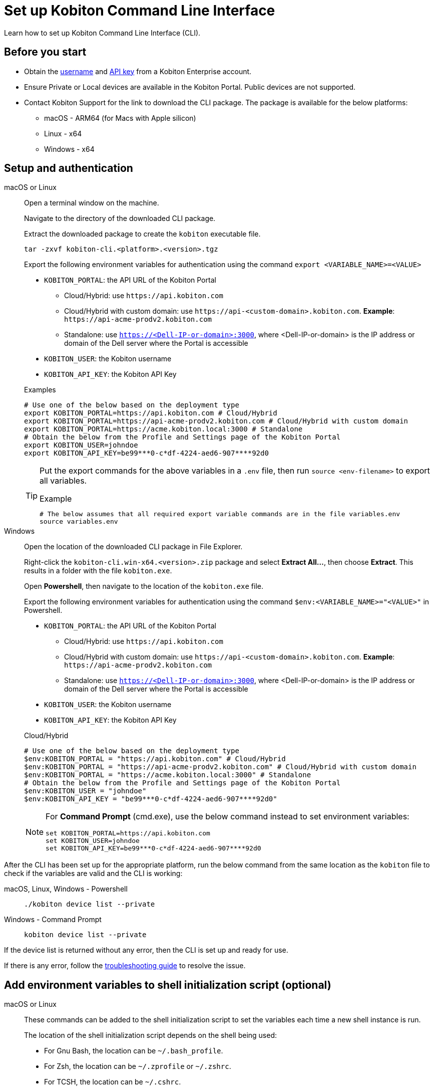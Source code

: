 = Set up Kobiton Command Line Interface
:navtitle: Set up Kobiton CLI

Learn how to set up Kobiton Command Line Interface (CLI).

== Before you start

* Obtain the xref:profile:manage-your-profile.adoc#_manage_your_profile[username,window=read-later] and xref:profile:manage-your-api-credentials.adoc#_get_an_api_key[API key,window=read-later] from a Kobiton Enterprise account.

* Ensure Private or Local devices are available in the Kobiton Portal. Public devices are not supported.

* Contact Kobiton Support for the link to download the CLI package. The package is available for the below platforms:

** macOS - ARM64 (for Macs with Apple silicon)
** Linux - x64
** Windows - x64

== Setup and authentication

[tabs]

====

macOS or Linux::
+
--

Open a terminal window on the machine.

Navigate to the directory of the downloaded CLI package.

Extract the downloaded package to create the `kobiton` executable file.

[source,bash]
tar -zxvf kobiton-cli.<platform>.<version>.tgz

Export the following environment variables for authentication using the command `export <VARIABLE_NAME>=<VALUE>`

* `KOBITON_PORTAL`: the API URL of the Kobiton Portal
** Cloud/Hybrid: use `\https://api.kobiton.com`
** Cloud/Hybrid with custom domain: use `\https://api-<custom-domain>.kobiton.com`. *Example*: `\https://api-acme-prodv2.kobiton.com`
** Standalone: use `https://<Dell-IP-or-domain>:3000`, where <Dell-IP-or-domain> is the IP address or domain of the Dell server where the Portal is accessible
* `KOBITON_USER`: the Kobiton username
* `KOBITON_API_KEY`: the Kobiton API Key

[source,bash]
.Examples
# Use one of the below based on the deployment type
export KOBITON_PORTAL=https://api.kobiton.com # Cloud/Hybrid
export KOBITON_PORTAL=https://api-acme-prodv2.kobiton.com # Cloud/Hybrid with custom domain
export KOBITON_PORTAL=https://acme.kobiton.local:3000 # Standalone
# Obtain the below from the Profile and Settings page of the Kobiton Portal
export KOBITON_USER=johndoe
export KOBITON_API_KEY=be99***0-c*df-4224-aed6-907****92d0

[TIP]
=====
Put the export commands for the above variables in a `.env` file, then run `source <env-filename>` to export all variables.

[source,bash]
.Example
# The below assumes that all required export variable commands are in the file variables.env
source variables.env
=====
--

Windows::
+
--

Open the location of the downloaded CLI package in File Explorer.

Right-click the `kobiton-cli.win-x64.<version>.zip` package and select *Extract All...*, then choose *Extract*. This results in a folder with the file `kobiton.exe`.

Open *Powershell*, then navigate to the location of the `kobiton.exe` file.

Export the following environment variables for authentication using the command `$env:<VARIABLE_NAME>="<VALUE>"` in Powershell.

* `KOBITON_PORTAL`: the API URL of the Kobiton Portal
** Cloud/Hybrid: use `\https://api.kobiton.com`
** Cloud/Hybrid with custom domain: use `\https://api-<custom-domain>.kobiton.com`. *Example*: `\https://api-acme-prodv2.kobiton.com`
** Standalone: use `https://<Dell-IP-or-domain>:3000`, where <Dell-IP-or-domain> is the IP address or domain of the Dell server where the Portal is accessible
* `KOBITON_USER`: the Kobiton username
* `KOBITON_API_KEY`: the Kobiton API Key

[source,bash]
.Cloud/Hybrid
# Use one of the below based on the deployment type
$env:KOBITON_PORTAL = "https://api.kobiton.com" # Cloud/Hybrid
$env:KOBITON_PORTAL = "https://api-acme-prodv2.kobiton.com" # Cloud/Hybrid with custom domain
$env:KOBITON_PORTAL = "https://acme.kobiton.local:3000" # Standalone
# Obtain the below from the Profile and Settings page of the Kobiton Portal
$env:KOBITON_USER = "johndoe"
$env:KOBITON_API_KEY = "be99***0-c*df-4224-aed6-907****92d0"

[NOTE]
=====
For *Command Prompt* (cmd.exe), use the below command instead to set environment variables:
[source,bash]
set KOBITON_PORTAL=https://api.kobiton.com
set KOBITON_USER=johndoe
set KOBITON_API_KEY=be99***0-c*df-4224-aed6-907****92d0
=====

--
====

After the CLI has been set up for the appropriate platform, run the below command from the same location as the `kobiton` file to check if the variables are valid and the CLI is working:

[tabs]

====

macOS, Linux, Windows - Powershell::
+
--

[source]
----
./kobiton device list --private
----

--

Windows - Command Prompt::
+
--
[source]
kobiton device list --private
--
====

If the device list is returned without any error, then the CLI is set up and ready for use.

If there is any error, follow the xref:use-the-cli.adoc#_troubleshooting[troubleshooting guide,window=read-later] to resolve the issue.

== Add environment variables to shell initialization script (optional)

[tabs]
====

macOS or Linux::

+

--

These commands can be added to the shell initialization script to set the variables each time a new shell instance is run.

The location of the shell initialization script depends on the shell being used:

* For Gnu Bash, the location can be `~/.bash_profile`.
* For Zsh, the location can be `~/.zprofile` or `~/.zshrc`.
* For TCSH, the location can be `~/.cshrc`.

Check the documentation for the shell in use to be sure.

It is possible to also update the `PATH` environment variable to include the `kobiton` location.

[source,bash]
# Export authentication variables
export KOBITON_PORTAL=<PORTAL_URL>
export KOBITON_USER=<USERNAME>
export KOBITON_API_KEY=<API_KEY>
# Add kobiton executable path to PATH
export PATH=$PATH:<PATH_TO_KOBITON>

Exit the current shell instance, and launch a new one to apply the changes.

--

Windows - Command Prompt::

+
--

Run these commands to set the permanent environment variables for shell instances. You can also update the `PATH` variable to include the tool directories if needed.

[source,bash]
# Run the below to export authentication variables
setx KOBITON_PORTAL=<PORTAL_URL>
setx KOBITON_USER=<USERNAME>
setx KOBITON_API_KEY=<API_KEY>
# Run the below to add kobiton executable path to PATH
setx PATH "%PATH%;<PATH_TO_KOBITON>"

Exit the current shell instance, and launch a new one to apply the changes.

--

Windows - PowerShell::

+

--
Run these commands to set the permanent environment variables for shell instances. You can also update the `PATH` variable to include the tool directories if needed.

[source]
# Run the below to export authentication variables
[System.Environment]::SetEnvironmentVariable("KOBITON_PORTAL","<PORTAL_URL>","User")
[System.Environment]::SetEnvironmentVariable("KOBITON_USER","<USERNAME>","User")
[System.Environment]::SetEnvironmentVariable("KOBITON_API_KEY","<API_KEY>","User")
# Run the below to add kobiton executable path to PATH
[System.Environment]::SetEnvironmentVariable("PATH",$env:PATH + ";<PATH_TO_KOBITON>","User")

Exit the current shell instance, and launch a new one to apply the changes.

--

====

== Next steps

xref:use-the-cli.adoc[Start using] Kobiton CLI.